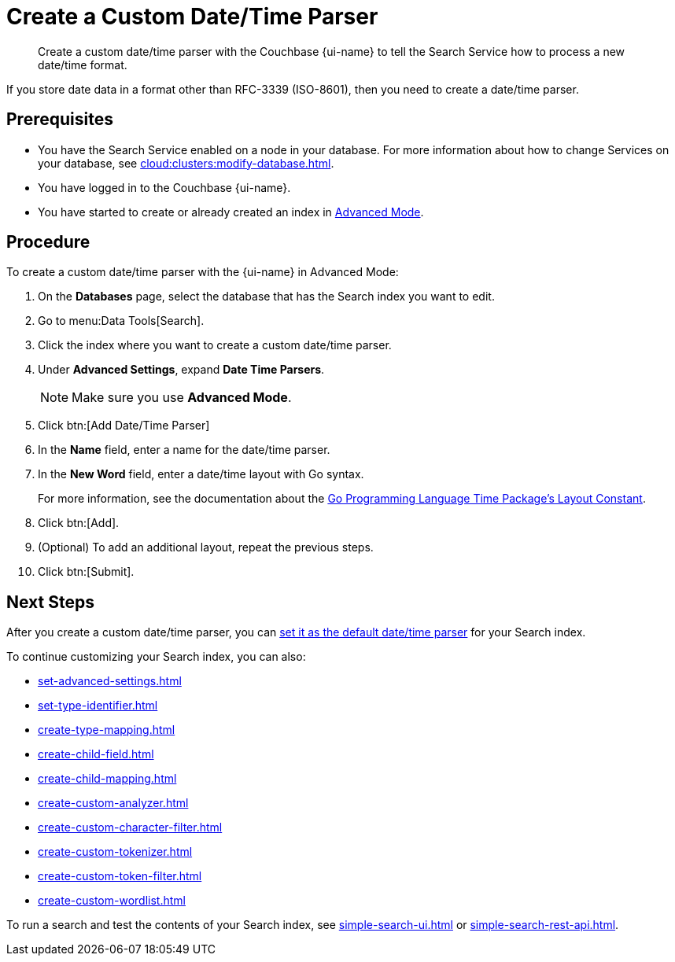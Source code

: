 = Create a Custom Date/Time Parser 
:page-topic-type: guide 
:page-ui-name: {ui-name}
:page-product-name: {product-name}
:description: Create a custom date/time parser with the Couchbase {page-ui-name} to tell the Search Service how to process a new date/time format.

[abstract]
{description}

If you store date data in a format other than RFC-3339 (ISO-8601), then you need to create a date/time parser.

== Prerequisites 

* You have the Search Service enabled on a node in your database.
For more information about how to change Services on your database, see xref:cloud:clusters:modify-database.adoc[].

* You have logged in to the Couchbase {page-ui-name}. 

* You have started to create or already created an index in xref:create-search-index-ui.adoc[Advanced Mode].

== Procedure 

To create a custom date/time parser with the {page-ui-name} in Advanced Mode: 

. On the *Databases* page, select the database that has the Search index you want to edit. 
. Go to menu:Data Tools[Search].
. Click the index where you want to create a custom date/time parser.
. Under *Advanced Settings*, expand *Date Time Parsers*. 
+
NOTE: Make sure you use *Advanced Mode*.
. Click btn:[Add Date/Time Parser]
. In the *Name* field, enter a name for the date/time parser. 
. In the *New Word* field, enter a date/time layout with Go syntax. 
+
For more information, see the documentation about the https://pkg.go.dev/time#pkg-constants[Go Programming Language Time Package's Layout Constant^].
. Click btn:[Add]. 
. (Optional) To add an additional layout, repeat the previous steps. 
. Click btn:[Submit].

== Next Steps

After you create a custom date/time parser, you can xref:set-advanced-settings.adoc#date-time[set it as the default date/time parser] for your Search index.

To continue customizing your Search index, you can also: 

* xref:set-advanced-settings.adoc[]
* xref:set-type-identifier.adoc[]
* xref:create-type-mapping.adoc[]
* xref:create-child-field.adoc[]
* xref:create-child-mapping.adoc[]
* xref:create-custom-analyzer.adoc[]
* xref:create-custom-character-filter.adoc[]
* xref:create-custom-tokenizer.adoc[]
* xref:create-custom-token-filter.adoc[]
* xref:create-custom-wordlist.adoc[]

To run a search and test the contents of your Search index, see xref:simple-search-ui.adoc[] or xref:simple-search-rest-api.adoc[].
